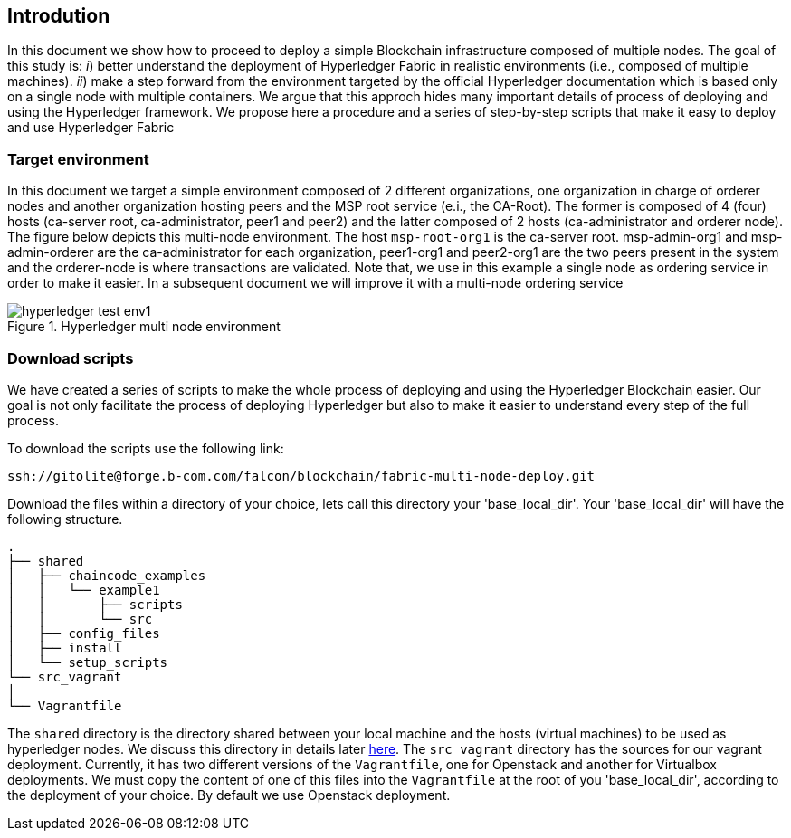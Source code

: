 == Introdution
:page-navtitle: HLF Multi-node deployment and use
:page-root: ../../../../
:page-category: Blockchain
:toc:
:data-uri: true
:allow-uri-read: true

In this document we show how to proceed to deploy a simple Blockchain
infrastructure composed of multiple nodes.
The goal of this study is: _i_) better understand the deployment of Hyperledger
Fabric in realistic environments (i.e., composed of multiple machines).
_ii_) make a step forward from the environment targeted by the official Hyperledger
documentation which is based only on a single node with multiple containers.
We argue that this approch hides many important details of process of deploying
and using the Hyperledger framework.
We propose here a procedure and a series of step-by-step scripts that make it easy
to deploy and use Hyperledger Fabric

=== Target environment

In this document we target a simple environment composed of 2 different
organizations, one organization in charge of orderer nodes and another organization
hosting peers and the MSP root service (e.i., the CA-Root).
The former is composed of 4 (four) hosts (ca-server root, ca-administrator,
peer1 and peer2) and the latter composed of 2 hosts (ca-administrator and orderer node).
The figure below depicts this multi-node environment.
The host `msp-root-org1` is the ca-server root. msp-admin-org1 and msp-admin-orderer
are the ca-administrator for each organization, peer1-org1 and peer2-org1 are the
two peers present in the system and the orderer-node is where transactions are
validated. Note that, we use in this example a single node as ordering service in order to
make it easier. In a subsequent document we will improve it with a multi-node
ordering service

:TODO: put a figure here to represent the environment
image::img/hyperledger_test_env1.png[align="center", title="Hyperledger multi node environment"]


=== Download scripts

We have created a series of scripts to make the whole process of deploying and using
the Hyperledger Blockchain easier. Our goal is not only facilitate the process of
deploying Hyperledger but also to make it easier to understand every step of the
full process.

To download the scripts use the following link:

  ssh://gitolite@forge.b-com.com/falcon/blockchain/fabric-multi-node-deploy.git

:TODO: make a link or something to download the scripts.

Download the files within a directory of your choice,
lets call this directory your 'base_local_dir'.
Your 'base_local_dir' will have the following structure.

```
.
├── shared
│   ├── chaincode_examples
│   │   └── example1
│   │       ├── scripts
│   │       └── src
│   ├── config_files
│   ├── install
│   └── setup_scripts
└── src_vagrant
│
└── Vagrantfile
```

The `shared` directory is the directory shared between your local machine and
the hosts (virtual machines) to be used as hyperledger nodes.
We discuss this directory in details later <<shared_vagrant_dir,here>>.
The `src_vagrant` directory has the sources for our vagrant deployment.
Currently, it has two different versions of the `Vagrantfile`, one for Openstack
and another for Virtualbox deployments. We must copy the content of one of this
files into the `Vagrantfile` at the root of you 'base_local_dir', according to the
deployment of your choice. By default we use Openstack deployment.

